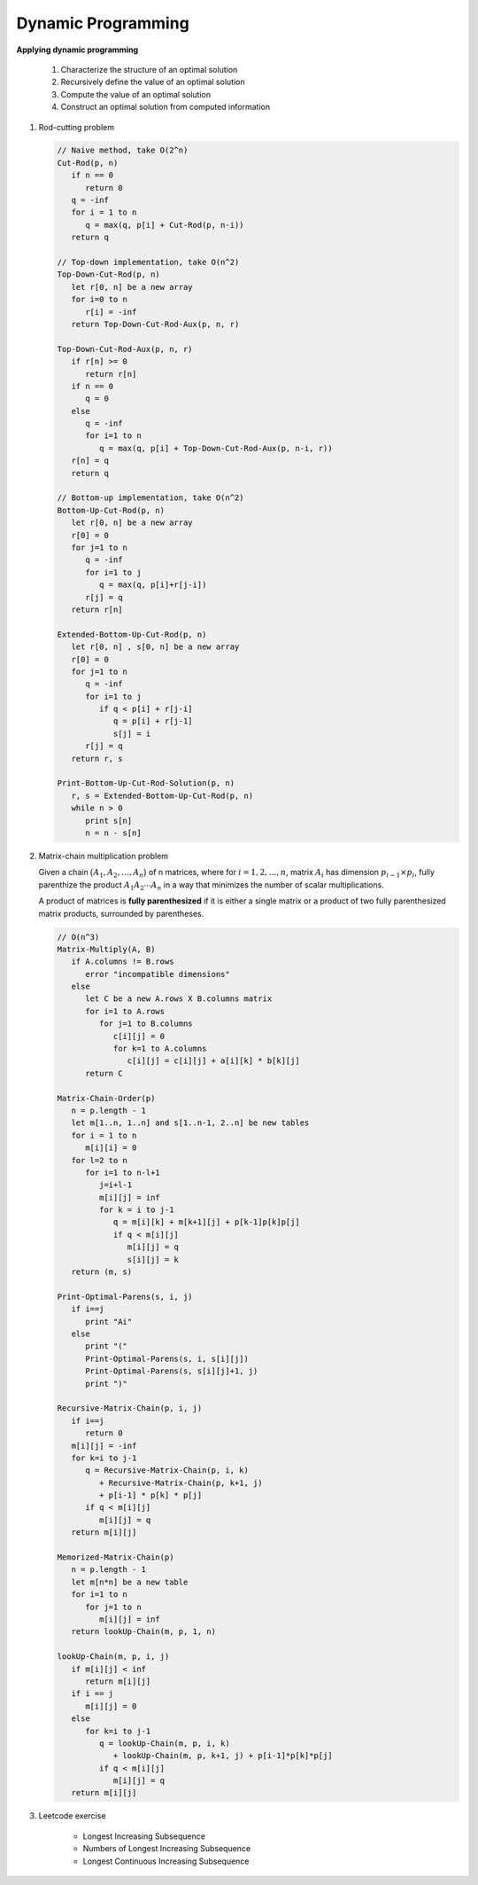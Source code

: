 *******************
Dynamic Programming
*******************

**Applying dynamic programming**

   #. Characterize the structure of an optimal solution
   #. Recursively define the value of an optimal solution
   #. Compute the value of an optimal solution
   #. Construct an optimal solution from computed information

#. Rod-cutting problem

   .. code-block:: none

      // Naive method, take O(2^n)
      Cut-Rod(p, n)
         if n == 0
            return 0
         q = -inf
         for i = 1 to n
            q = max(q, p[i] + Cut-Rod(p, n-i))
         return q

      // Top-down implementation, take O(n^2)
      Top-Down-Cut-Rod(p, n)
         let r[0, n] be a new array
         for i=0 to n
            r[i] = -inf
         return Top-Down-Cut-Rod-Aux(p, n, r)

      Top-Down-Cut-Rod-Aux(p, n, r)
         if r[n] >= 0
            return r[n]
         if n == 0
            q = 0
         else
            q = -inf
            for i=1 to n
               q = max(q, p[i] + Top-Down-Cut-Rod-Aux(p, n-i, r))
         r[n] = q
         return q

      // Bottom-up implementation, take O(n^2)
      Bottom-Up-Cut-Rod(p, n)
         let r[0, n] be a new array
         r[0] = 0
         for j=1 to n
            q = -inf
            for i=1 to j
               q = max(q, p[i]+r[j-i])
            r[j] = q
         return r[n]

      Extended-Bottom-Up-Cut-Rod(p, n)
         let r[0, n] , s[0, n] be a new array
         r[0] = 0
         for j=1 to n
            q = -inf
            for i=1 to j
               if q < p[i] + r[j-i]
                  q = p[i] + r[j-1]
                  s[j] = i
            r[j] = q
         return r, s

      Print-Bottom-Up-Cut-Rod-Solution(p, n)
         r, s = Extended-Bottom-Up-Cut-Rod(p, n)
         while n > 0
            print s[n]
            n = n - s[n]


#. Matrix-chain multiplication problem

   Given a chain :math:`\bigl( A_1, A_2,\ldots, A_n \bigr)` of n matrices, where
   for :math:`i=1,2,\ldots, n`, matrix :math:`A_i` has dimension :math:`p_{i-1} \times p_i`,
   fully parenthize the product :math:`A_1A_2 \cdots A_n` in a way that minimizes the number of
   scalar multiplications.

   A product of matrices is **fully parenthesized** if it is either a single matrix
   or a product of two fully parenthesized matrix products, surrounded by parentheses.

   .. code-block:: none

      // O(n^3)
      Matrix-Multiply(A, B)
         if A.columns != B.rows
            error "incompatible dimensions"
         else
            let C be a new A.rows X B.columns matrix
            for i=1 to A.rows
               for j=1 to B.columns
                  c[i][j] = 0
                  for k=1 to A.columns
                     c[i][j] = c[i][j] + a[i][k] * b[k][j]
            return C

      Matrix-Chain-Order(p)
         n = p.length - 1
         let m[1..n, 1..n] and s[1..n-1, 2..n] be new tables
         for i = 1 to n
            m[i][i] = 0
         for l=2 to n
            for i=1 to n-l+1
               j=i+l-1
               m[i][j] = inf
               for k = i to j-1
                  q = m[i][k] + m[k+1][j] + p[k-1]p[k]p[j]
                  if q < m[i][j]
                     m[i][j] = q
                     s[i][j] = k
         return (m, s)

      Print-Optimal-Parens(s, i, j)
         if i==j
            print "Ai"
         else
            print "("
            Print-Optimal-Parens(s, i, s[i][j])
            Print-Optimal-Parens(s, s[i][j]+1, j)
            print ")"

      Recursive-Matrix-Chain(p, i, j)
         if i==j
            return 0
         m[i][j] = -inf
         for k=i to j-1
            q = Recursive-Matrix-Chain(p, i, k)
               + Recursive-Matrix-Chain(p, k+1, j)
               + p[i-1] * p[k] * p[j]
            if q < m[i][j]
               m[i][j] = q
         return m[i][j]

      Memorized-Matrix-Chain(p)
         n = p.length - 1
         let m[n*n] be a new table
         for i=1 to n
            for j=1 to n
               m[i][j] = inf
         return lookUp-Chain(m, p, 1, n)

      lookUp-Chain(m, p, i, j)
         if m[i][j] < inf
            return m[i][j]
         if i == j
            m[i][j] = 0
         else
            for k=i to j-1
               q = lookUp-Chain(m, p, i, k)
                  + lookUp-Chain(m, p, k+1, j) + p[i-1]*p[k]*p[j]
               if q < m[i][j]
                  m[i][j] = q
         return m[i][j]

#. Leetcode exercise

    - Longest Increasing Subsequence
    - Numbers of Longest Increasing Subsequence
    - Longest Continuous Increasing Subsequence

